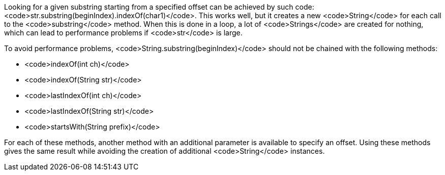 Looking for a given substring starting from a specified offset can be achieved by such code: <code>str.substring(beginIndex).indexOf(char1)</code>. This works well, but it creates a new <code>String</code> for each call to the <code>substring</code> method. When this is done in a loop, a lot of <code>Strings</code> are created for nothing, which can lead to performance problems if <code>str</code> is large.

To avoid performance problems, <code>String.substring(beginIndex)</code> should not be chained with the following methods:

* <code>indexOf(int ch)</code>
* <code>indexOf(String str)</code>
* <code>lastIndexOf(int ch)</code>
* <code>lastIndexOf(String str)</code>
* <code>startsWith(String prefix)</code>

For each of these methods, another method with an additional parameter is available to specify an offset.
Using these methods gives the same result while avoiding the creation of additional <code>String</code> instances.
